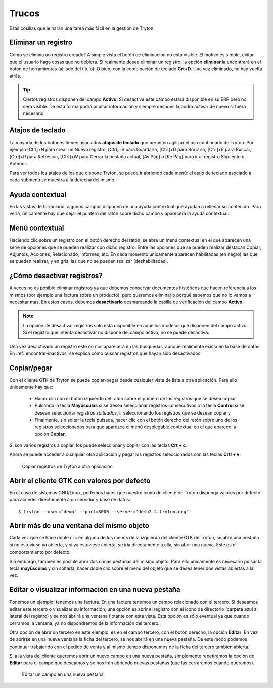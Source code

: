 ======
Trucos
======

Esas cosillas que le harán una tarea más fácil en la gestión de Tryton.

--------------------
Eliminar un registro
--------------------

Cómo se elimina un registro creado? A simple vista el botón de eliminación no
está visible. El motivo es simple, evitar que el usuario haga cosas que no debiera.
Si realmente desea eliminar un registro, la opción **eliminar** la encontrará en
el botón de herramientas (al lado del título). O bien, con la combinación de
teclado **Crt+D**. Una vez eliminado, no hay vuelta atrás.

.. tip:: Ciertos registros disponen del campo **Activo**. Si desactiva este campo
         estará disponible en su ERP pero no será visible. De esta forma podrá
         ocultar información y siempre después la podrá activar de nuevo si
         fuera necesario.

-----------------
Atajos de teclado
-----------------

La mayoría de los botones tienen asociados **atajos de teclado** que permiten
agilizar el uso continuado de Tryton. Por ejemplo [Ctrl]+N para crear un Nuevo
registro, [Ctrl]+S para Guardarlo, [Ctrl]+D para Borrarlo, [Ctrl]+F para Buscar,
[Ctrl]+R para Refrescar, [Ctrl]+W para Cerrar la pestaña actual, [Av Pág] o
[Re Pág] para ir al registro Siguiente o Anterior...

Para ver todos los atajos de los que dispone Tryton, se puede ir abriendo cada
menú: el atajo de teclado asociado a cada submenú se muestra a la derecha del mismo.

----------------
Ayuda contextual
----------------

En las vistas de formulario, algunos campos disponen de una ayuda contextual que
ayudan a rellenar su contenido. Para verla, únicamente hay que dejar el puntero
del ratón sobre dicho campo y aparecerá la ayuda contextual.

---------------
Menú contextual
---------------

Haciendo clic sobre un registro con el botón derecho del ratón, se abre un menú
contextual en el que aparecen una serie de opciones que se pueden realizar con
dicho registro. Entre las opciones que se pueden realizar destacan Copiar, Adjuntos,
Acciones, Relacionado, Informes, etc. En cada momento únicamente aparecen habilitadas
(en negro) las que se pueden realizar, y en gris, las que no se pueden realizar
(deshabilitadas).

.. _desactivar-registros:

---------------------------
¿Cómo desactivar registros?
---------------------------

A veces no es posible eliminar registros ya que debemos conservar documentos
históricos que hacen referencia a los mismos (por ejemplo una factura sobre un
producto), pero queremos eliminarlo porqué sabemos que no lo vamos a
necesitar mas. En estos casos, debemos **desactivarlo** desmarcando la casilla
de verificación del campo **Activo**.

.. note:: La opción de desactivar registros sólo esta disponible en aquellos
    modelos que disponen del campo activo. Si el registro que intenta
    desactivar no dispone del campo activo, no se puede desactiva.

Una vez desactivado un registro este no nos aparecerá en las búsquedas, aunque
realimente exista en la base de datos. En :ref:`encontrar-inactivos` se
explica cómo buscar registros que hayan sido desactivados.

------------
Copiar/pegar
------------

Con el cliente GTK de Tryton se puede copiar-pegar desde cualquier vista de
lista a otra aplicación. Para ello únicamente hay que:

  * Hacer clic con el botón izquierdo del ratón sobre el primero de los registros
    que se desea copiar,
  * Pulsando la tecla **Mayúsculas** si se desea seleccionar registros consecutivos
    o la tecla **Control** si se desean seleccionar registros *salteados*, ir
    seleccionando los registros que se desean copiar y
  * Finalmente, sin soltar la tecla pulsada, hacer clic con el botón derecho del
    ratón sobre uno de los registros seleccionados para que aparezca el menú
    desplegable contextual en el que aparece la opción **Copiar**.

Si son varios registros a copiar, los puede seleccionar y copiar con las teclas
**Crt + c**.

Ahora se puede acceder a cualquier otra aplicación y pegar los registros
seleccionados con las teclas **Crtl + v**.

.. figure:: images/tryton-copy.png

   Copiar registros de Tryton a otra aplicación


--------------------------------------------
Abrir el cliente GTK con valores por defecto
--------------------------------------------

En el caso de sistemas GNU/Linux, podemos hacer que nuestro icono de cliente de 
Tryton disponga valores por defecto para acceder directamente a un servidor y 
base de datos::

    $ tryton --user="demo" --port=8000 --server="demo2.4.tryton.org"


-----------------------------------------
Abrir más de una ventana del mismo objeto
-----------------------------------------

Cada vez que se hace doble clic en alguno de los menús de la izquierda del cliente
GTK de Tryton, se abre una pestaña si no estuviese ya abierta, y si ya estuviese abierta,
se iría directamente a ella, sin abrir una nueva. Este es el comportamiento por defecto.

Sin embargo, también es posible abrir dos o más pestañas del mismo objeto. Para 
ello únicamente es necesario pulsar la tecla **mayúsculas** y sin soltarla, 
hacer doble clic sobre el menú del objeto que se desea tener dos vistas abiertas 
a la vez.

----------------------------------------------------
Editar o visualizar información en una nueva pestaña
----------------------------------------------------

Ponemos un ejemplo: tenemos una factura. En una factura tenemos un campo
relacionado con el tercero. Si deseamos editar este tercero o visualizar su información,
una opción es abrir el registro con el icono de directorio (carpeta azul 
al lateral del registro) y se nos abrirá una ventana flotante con esta vista. 
Esta opción es sólo eventual ya que cuando cerramos la ventana, ya no 
dispondremos de la información del tercero.

Otra opción de abrir un tercero en este ejemplo, es en el campo tercero, con el botón
derecho, la opción **Editar**. En vez de abrirse en una nueva ventana la ficha del tercero,
se nos abrirá en una nueva pestaña. De este modo podemos continuar trabajando con el pedido
de venta y al mismo tiempo disponemos de la ficha del tercero también abierta.

Si a la vista del cliente queremos abrir un nuevo campo en una nueva pestaña, simplemente repetiremos
la opción de **Editar** para el campo que deseamos y se nos irán abriendo nuevas pestañas (que las
cerraremos cuando queramos).

.. figure:: images/tryton-trucos-editar.png

   Editar un campo en una nueva pestaña
